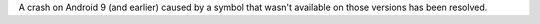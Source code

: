 A crash on Android 9 (and earlier) caused by a symbol that wasn't available on those versions has been resolved.
